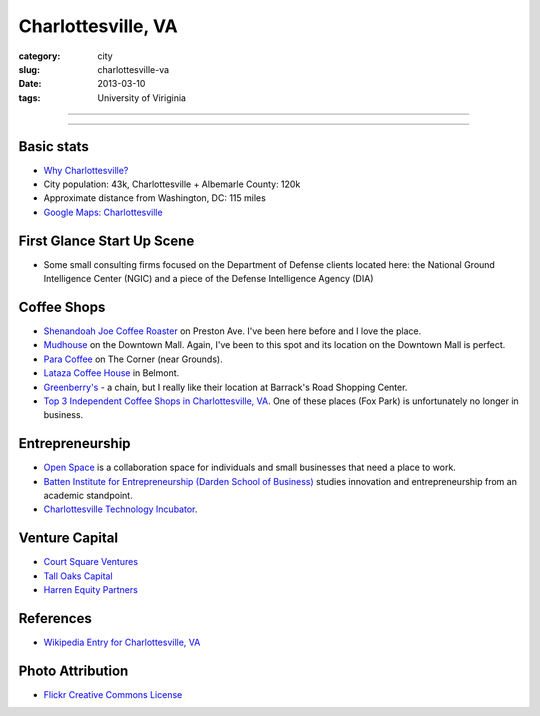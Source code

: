 Charlottesville, VA
===================

:category: city
:slug: charlottesville-va
:date: 2013-03-10
:tags: University of Viriginia

----

.. image:: ../img/charlottesville-va.jpg
  :width: 640px
  :height: 480px
  :alt: Charlottesville's Downtown Outdoor Mall

----

Basic stats
-----------
* `Why Charlottesville? <../why-charlottesville-va.html>`_
* City population: 43k, Charlottesville + Albemarle County: 120k
* Approximate distance from Washington, DC: 115 miles
* `Google Maps: Charlottesville <http://goo.gl/maps/U71YP>`_


First Glance Start Up Scene
---------------------------
* Some small consulting firms focused on the Department of Defense clients
  located here: the National Ground Intelligence Center (NGIC) and a piece
  of the Defense Intelligence Agency (DIA)

Coffee Shops
------------
* `Shenandoah Joe Coffee Roaster <http://www.shenandoahjoe.com/>`_ 
  on Preston Ave. I've been here before and I love the place.
* `Mudhouse <http://www.mudhouse.com/>`_ on the Downtown Mall. Again, I've
  been to this spot and its location on the Downtown Mall is perfect.
* `Para Coffee <http://www.paracoffee.com/>`_ on The Corner (near Grounds).
* `Lataza Coffee House <http://latazacoffeehouse.com/>`_ in Belmont.
* `Greenberry's <http://www.greenberrys.com/locations.php>`_ - a chain, but
  I really like their location at Barrack's Road Shopping Center.
* `Top 3 Independent Coffee Shops in Charlottesville, VA <http://voices.yahoo.com/top-3-independent-coffee-shops-charlottesville-5752800.html>`_. One of
  these places (Fox Park) is unfortunately no longer in business.

Entrepreneurship
----------------
* `Open Space <http://getopenspace.com/>`_ is a collaboration space 
  for individuals and small businesses that need a place to work.

* `Batten Institute for Entrepreneurship (Darden School of Business) <http://www.darden.virginia.edu/web/batten-institute/>`_ studies innovation and
  entrepreneurship from an academic standpoint.

* `Charlottesville Technology Incubator <http://www.cvilletechincubator.org/>`_.

Venture Capital
---------------
* `Court Square Ventures <http://courtsquareventures.com/>`_ 
* `Tall Oaks Capital <http://www.talloakscapital.com/>`_ 
* `Harren Equity Partners <http://www.harrenequity.com/>`_


References
----------
* `Wikipedia Entry for Charlottesville, VA <http://en.wikipedia.org/wiki/Charlottesville,_Virginia>`_


Photo Attribution
-----------------
* `Flickr Creative Commons License <http://www.flickr.com/photos/paytonc/6317092753/>`_
